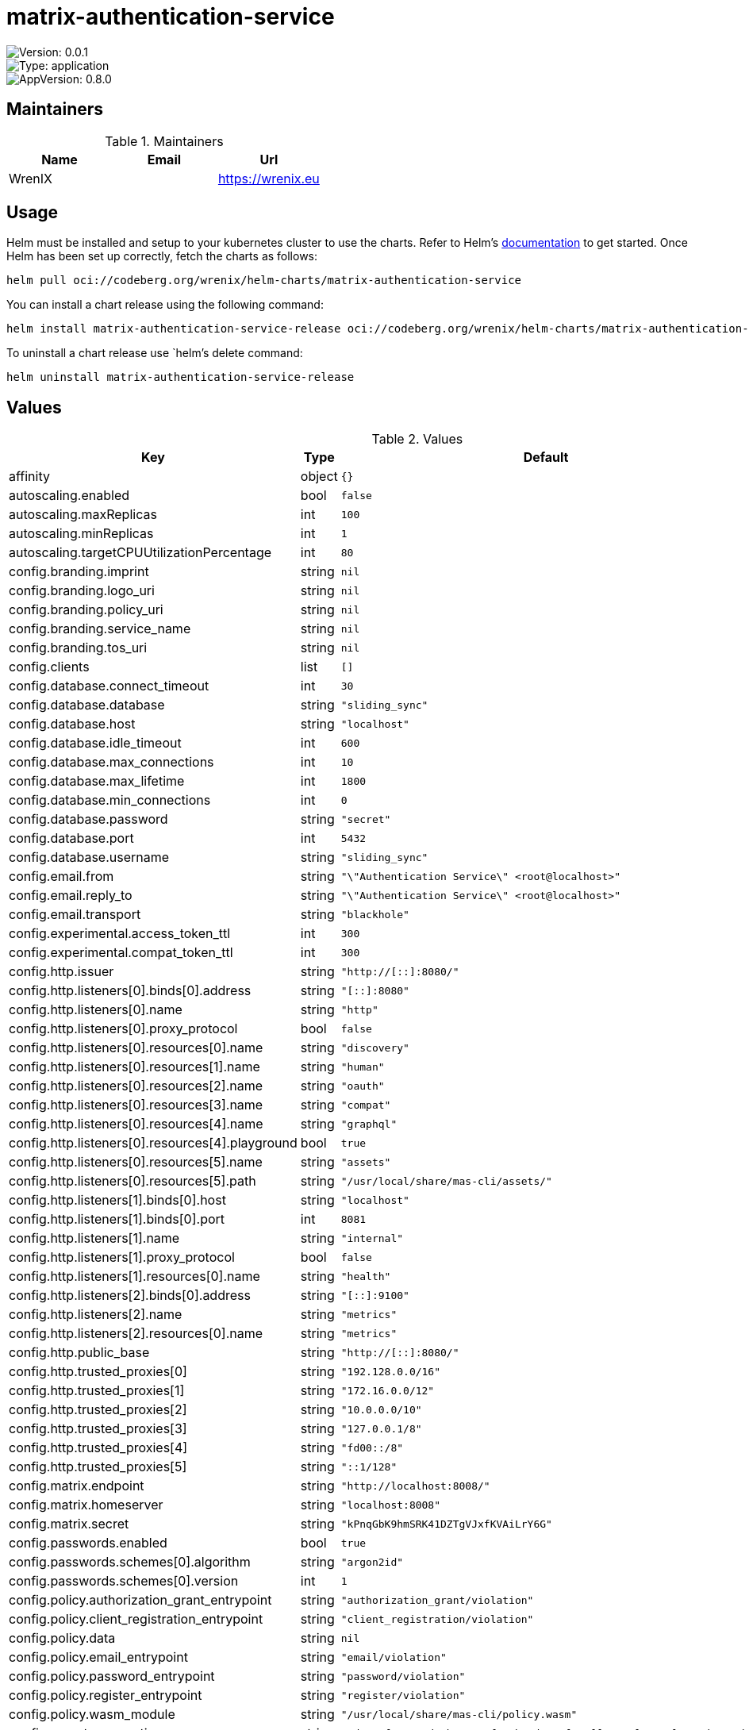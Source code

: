 

= matrix-authentication-service

image::https://img.shields.io/badge/Version-0.0.1-informational?style=flat-square[Version: 0.0.1]
image::https://img.shields.io/badge/Version-application-informational?style=flat-square[Type: application]
image::https://img.shields.io/badge/AppVersion-0.8.0-informational?style=flat-square[AppVersion: 0.8.0]
== Maintainers

.Maintainers
|===
| Name | Email | Url

| WrenIX
|
| <https://wrenix.eu>
|===

== Usage

Helm must be installed and setup to your kubernetes cluster to use the charts.
Refer to Helm's https://helm.sh/docs[documentation] to get started.
Once Helm has been set up correctly, fetch the charts as follows:

[source,bash]
----
helm pull oci://codeberg.org/wrenix/helm-charts/matrix-authentication-service
----

You can install a chart release using the following command:

[source,bash]
----
helm install matrix-authentication-service-release oci://codeberg.org/wrenix/helm-charts/matrix-authentication-service --values values.yaml
----

To uninstall a chart release use `helm`'s delete command:

[source,bash]
----
helm uninstall matrix-authentication-service-release
----

== Values

.Values
|===
| Key | Type | Default | Description

| affinity
| object
| `{}`
|

| autoscaling.enabled
| bool
| `false`
|

| autoscaling.maxReplicas
| int
| `100`
|

| autoscaling.minReplicas
| int
| `1`
|

| autoscaling.targetCPUUtilizationPercentage
| int
| `80`
|

| config.branding.imprint
| string
| `nil`
|

| config.branding.logo_uri
| string
| `nil`
|

| config.branding.policy_uri
| string
| `nil`
|

| config.branding.service_name
| string
| `nil`
|

| config.branding.tos_uri
| string
| `nil`
|

| config.clients
| list
| `[]`
|

| config.database.connect_timeout
| int
| `30`
|

| config.database.database
| string
| `"sliding_sync"`
|

| config.database.host
| string
| `"localhost"`
|

| config.database.idle_timeout
| int
| `600`
|

| config.database.max_connections
| int
| `10`
|

| config.database.max_lifetime
| int
| `1800`
|

| config.database.min_connections
| int
| `0`
|

| config.database.password
| string
| `"secret"`
|

| config.database.port
| int
| `5432`
|

| config.database.username
| string
| `"sliding_sync"`
|

| config.email.from
| string
| `"\"Authentication Service\" <root@localhost>"`
|

| config.email.reply_to
| string
| `"\"Authentication Service\" <root@localhost>"`
|

| config.email.transport
| string
| `"blackhole"`
|

| config.experimental.access_token_ttl
| int
| `300`
|

| config.experimental.compat_token_ttl
| int
| `300`
|

| config.http.issuer
| string
| `"http://[::]:8080/"`
|

| config.http.listeners[0].binds[0].address
| string
| `"[::]:8080"`
|

| config.http.listeners[0].name
| string
| `"http"`
|

| config.http.listeners[0].proxy_protocol
| bool
| `false`
|

| config.http.listeners[0].resources[0].name
| string
| `"discovery"`
|

| config.http.listeners[0].resources[1].name
| string
| `"human"`
|

| config.http.listeners[0].resources[2].name
| string
| `"oauth"`
|

| config.http.listeners[0].resources[3].name
| string
| `"compat"`
|

| config.http.listeners[0].resources[4].name
| string
| `"graphql"`
|

| config.http.listeners[0].resources[4].playground
| bool
| `true`
|

| config.http.listeners[0].resources[5].name
| string
| `"assets"`
|

| config.http.listeners[0].resources[5].path
| string
| `"/usr/local/share/mas-cli/assets/"`
|

| config.http.listeners[1].binds[0].host
| string
| `"localhost"`
|

| config.http.listeners[1].binds[0].port
| int
| `8081`
|

| config.http.listeners[1].name
| string
| `"internal"`
|

| config.http.listeners[1].proxy_protocol
| bool
| `false`
|

| config.http.listeners[1].resources[0].name
| string
| `"health"`
|

| config.http.listeners[2].binds[0].address
| string
| `"[::]:9100"`
|

| config.http.listeners[2].name
| string
| `"metrics"`
|

| config.http.listeners[2].resources[0].name
| string
| `"metrics"`
|

| config.http.public_base
| string
| `"http://[::]:8080/"`
|

| config.http.trusted_proxies[0]
| string
| `"192.128.0.0/16"`
|

| config.http.trusted_proxies[1]
| string
| `"172.16.0.0/12"`
|

| config.http.trusted_proxies[2]
| string
| `"10.0.0.0/10"`
|

| config.http.trusted_proxies[3]
| string
| `"127.0.0.1/8"`
|

| config.http.trusted_proxies[4]
| string
| `"fd00::/8"`
|

| config.http.trusted_proxies[5]
| string
| `"::1/128"`
|

| config.matrix.endpoint
| string
| `"http://localhost:8008/"`
|

| config.matrix.homeserver
| string
| `"localhost:8008"`
|

| config.matrix.secret
| string
| `"kPnqGbK9hmSRK41DZTgVJxfKVAiLrY6G"`
|

| config.passwords.enabled
| bool
| `true`
|

| config.passwords.schemes[0].algorithm
| string
| `"argon2id"`
|

| config.passwords.schemes[0].version
| int
| `1`
|

| config.policy.authorization_grant_entrypoint
| string
| `"authorization_grant/violation"`
|

| config.policy.client_registration_entrypoint
| string
| `"client_registration/violation"`
|

| config.policy.data
| string
| `nil`
|

| config.policy.email_entrypoint
| string
| `"email/violation"`
|

| config.policy.password_entrypoint
| string
| `"password/violation"`
|

| config.policy.register_entrypoint
| string
| `"register/violation"`
|

| config.policy.wasm_module
| string
| `"/usr/local/share/mas-cli/policy.wasm"`
|

| config.secrets.encryption
| string
| `"5d3e33fa3c297d77b4c587cfc12b9adc03afe57ff36783fceceef2c0c1ba757d"`
|

| config.secrets.keys
| list
| `[]`
|

| config.telemetry.metrics.exporter
| string
| `"prometheus"`
|

| config.telemetry.sentry.dsn
| string
| `nil`
|

| config.telemetry.tracing.exporter
| string
| `"none"`
|

| config.telemetry.tracing.propagators
| list
| `[]`
|

| config.templates.assets_manifest
| string
| `"/usr/local/share/mas-cli/manifest.json"`
|

| config.templates.path
| string
| `"/usr/local/share/mas-cli/templates/"`
|

| config.templates.translations_path
| string
| `"/usr/local/share/mas-cli/translations/"`
|

| config.upstream_oauth2.providers
| list
| `[]`
|

| fullnameOverride
| string
| `""`
|

| global.image.pullPolicy
| string
| `nil`
| if set it will overwrite all pullPolicy

| global.image.registry
| string
| `nil`
| if set it will overwrite all registry entries

| image.pullPolicy
| string
| `"IfNotPresent"`
|

| image.registry
| string
| `"ghcr.io"`
|

| image.repository
| string
| `"matrix-org/matrix-authentication-service"`
|

| image.tag
| string
| `nil`
| Overrides the image tag whose default is the chart appVersion.

| imagePullSecrets
| list
| `[]`
|

| ingress.annotations
| object
| `{}`
|

| ingress.className
| string
| `""`
|

| ingress.enabled
| bool
| `false`
|

| ingress.hosts[0].host
| string
| `"chart-example.local"`
|

| ingress.hosts[0].paths[0].path
| string
| `"/_matrix/client/v3/login"`
|

| ingress.hosts[0].paths[0].pathType
| string
| `"Exact"`
|

| ingress.hosts[0].paths[1].path
| string
| `"/_matrix/client/v3/logout"`
|

| ingress.hosts[0].paths[1].pathType
| string
| `"Exact"`
|

| ingress.hosts[0].paths[2].path
| string
| `"/_matrix/client/v3/refresh"`
|

| ingress.hosts[0].paths[2].pathType
| string
| `"Exact"`
|

| ingress.tls
| list
| `[]`
|

| livenessProbe.httpGet.path
| string
| `"/health"`
|

| livenessProbe.httpGet.port
| string
| `"internal"`
|

| nameOverride
| string
| `""`
|

| nodeSelector
| object
| `{}`
|

| podAnnotations
| object
| `{}`
|

| podLabels
| object
| `{}`
|

| podSecurityContext.fsGroup
| int
| `1000`
|

| prometheus.servicemonitor.enabled
| bool
| `false`
|

| prometheus.servicemonitor.labels
| object
| `{}`
|

| readinessProbe.httpGet.path
| string
| `"/health"`
|

| readinessProbe.httpGet.port
| string
| `"internal"`
|

| replicaCount
| int
| `1`
|

| resources
| object
| `{}`
|

| securityContext.capabilities.drop[0]
| string
| `"ALL"`
|

| securityContext.readOnlyRootFilesystem
| bool
| `true`
|

| securityContext.runAsNonRoot
| bool
| `true`
|

| securityContext.runAsUser
| int
| `1000`
|

| service.port
| int
| `80`
|

| service.type
| string
| `"ClusterIP"`
|

| serviceAccount.annotations
| object
| `{}`
|

| serviceAccount.automount
| bool
| `true`
|

| serviceAccount.create
| bool
| `true`
|

| serviceAccount.name
| string
| `""`
|

| tolerations
| list
| `[]`
|

| volumeMounts
| list
| `[]`
|

| volumes
| list
| `[]`
|
|===

Autogenerated from chart metadata using https://github.com/norwoodj/helm-docs[helm-docs]
= matrix-authentication-service

image::https://img.shields.io/badge/Version-0.0.1-informational?style=flat-square[Version: 0.0.1]
image::https://img.shields.io/badge/Version-application-informational?style=flat-square[Type: application]
image::https://img.shields.io/badge/AppVersion-0.8.0-informational?style=flat-square[AppVersion: 0.8.0]

OAuth2.0 + OpenID Provider for Matrix Homeservers (per MSC3861)

== Maintainers

.Maintainers
|===
| Name | Email | Url

| WrenIX
|
| <https://wrenix.eu>
|===

== Values

.Values
|===
| Key | Type | Default | Description

| affinity
| object
| `{}`
|

| autoscaling.enabled
| bool
| `false`
|

| autoscaling.maxReplicas
| int
| `100`
|

| autoscaling.minReplicas
| int
| `1`
|

| autoscaling.targetCPUUtilizationPercentage
| int
| `80`
|

| config.branding.imprint
| string
| `nil`
|

| config.branding.logo_uri
| string
| `nil`
|

| config.branding.policy_uri
| string
| `nil`
|

| config.branding.service_name
| string
| `nil`
|

| config.branding.tos_uri
| string
| `nil`
|

| config.clients
| list
| `[]`
|

| config.database.connect_timeout
| int
| `30`
|

| config.database.database
| string
| `"sliding_sync"`
|

| config.database.host
| string
| `"localhost"`
|

| config.database.idle_timeout
| int
| `600`
|

| config.database.max_connections
| int
| `10`
|

| config.database.max_lifetime
| int
| `1800`
|

| config.database.min_connections
| int
| `0`
|

| config.database.password
| string
| `"secret"`
|

| config.database.port
| int
| `5432`
|

| config.database.username
| string
| `"sliding_sync"`
|

| config.email.from
| string
| `"\"Authentication Service\" <root@localhost>"`
|

| config.email.reply_to
| string
| `"\"Authentication Service\" <root@localhost>"`
|

| config.email.transport
| string
| `"blackhole"`
|

| config.experimental.access_token_ttl
| int
| `300`
|

| config.experimental.compat_token_ttl
| int
| `300`
|

| config.http.issuer
| string
| `"http://[::]:8080/"`
|

| config.http.listeners[0].binds[0].address
| string
| `"[::]:8080"`
|

| config.http.listeners[0].name
| string
| `"http"`
|

| config.http.listeners[0].proxy_protocol
| bool
| `false`
|

| config.http.listeners[0].resources[0].name
| string
| `"discovery"`
|

| config.http.listeners[0].resources[1].name
| string
| `"human"`
|

| config.http.listeners[0].resources[2].name
| string
| `"oauth"`
|

| config.http.listeners[0].resources[3].name
| string
| `"compat"`
|

| config.http.listeners[0].resources[4].name
| string
| `"graphql"`
|

| config.http.listeners[0].resources[4].playground
| bool
| `true`
|

| config.http.listeners[0].resources[5].name
| string
| `"assets"`
|

| config.http.listeners[0].resources[5].path
| string
| `"/usr/local/share/mas-cli/assets/"`
|

| config.http.listeners[1].binds[0].host
| string
| `"localhost"`
|

| config.http.listeners[1].binds[0].port
| int
| `8081`
|

| config.http.listeners[1].name
| string
| `"internal"`
|

| config.http.listeners[1].proxy_protocol
| bool
| `false`
|

| config.http.listeners[1].resources[0].name
| string
| `"health"`
|

| config.http.listeners[2].binds[0].address
| string
| `"[::]:9100"`
|

| config.http.listeners[2].name
| string
| `"metrics"`
|

| config.http.listeners[2].resources[0].name
| string
| `"metrics"`
|

| config.http.public_base
| string
| `"http://[::]:8080/"`
|

| config.http.trusted_proxies[0]
| string
| `"192.128.0.0/16"`
|

| config.http.trusted_proxies[1]
| string
| `"172.16.0.0/12"`
|

| config.http.trusted_proxies[2]
| string
| `"10.0.0.0/10"`
|

| config.http.trusted_proxies[3]
| string
| `"127.0.0.1/8"`
|

| config.http.trusted_proxies[4]
| string
| `"fd00::/8"`
|

| config.http.trusted_proxies[5]
| string
| `"::1/128"`
|

| config.matrix.endpoint
| string
| `"http://localhost:8008/"`
|

| config.matrix.homeserver
| string
| `"localhost:8008"`
|

| config.matrix.secret
| string
| `"kPnqGbK9hmSRK41DZTgVJxfKVAiLrY6G"`
|

| config.passwords.enabled
| bool
| `true`
|

| config.passwords.schemes[0].algorithm
| string
| `"argon2id"`
|

| config.passwords.schemes[0].version
| int
| `1`
|

| config.policy.authorization_grant_entrypoint
| string
| `"authorization_grant/violation"`
|

| config.policy.client_registration_entrypoint
| string
| `"client_registration/violation"`
|

| config.policy.data
| string
| `nil`
|

| config.policy.email_entrypoint
| string
| `"email/violation"`
|

| config.policy.password_entrypoint
| string
| `"password/violation"`
|

| config.policy.register_entrypoint
| string
| `"register/violation"`
|

| config.policy.wasm_module
| string
| `"/usr/local/share/mas-cli/policy.wasm"`
|

| config.secrets.encryption
| string
| `"5d3e33fa3c297d77b4c587cfc12b9adc03afe57ff36783fceceef2c0c1ba757d"`
|

| config.secrets.keys
| list
| `[]`
|

| config.telemetry.metrics.exporter
| string
| `"prometheus"`
|

| config.telemetry.sentry.dsn
| string
| `nil`
|

| config.telemetry.tracing.exporter
| string
| `"none"`
|

| config.telemetry.tracing.propagators
| list
| `[]`
|

| config.templates.assets_manifest
| string
| `"/usr/local/share/mas-cli/manifest.json"`
|

| config.templates.path
| string
| `"/usr/local/share/mas-cli/templates/"`
|

| config.templates.translations_path
| string
| `"/usr/local/share/mas-cli/translations/"`
|

| config.upstream_oauth2.providers
| list
| `[]`
|

| fullnameOverride
| string
| `""`
|

| global.image.pullPolicy
| string
| `nil`
| if set it will overwrite all pullPolicy

| global.image.registry
| string
| `nil`
| if set it will overwrite all registry entries

| image.pullPolicy
| string
| `"IfNotPresent"`
|

| image.registry
| string
| `"ghcr.io"`
|

| image.repository
| string
| `"matrix-org/matrix-authentication-service"`
|

| image.tag
| string
| `nil`
| Overrides the image tag whose default is the chart appVersion.

| imagePullSecrets
| list
| `[]`
|

| ingress.annotations
| object
| `{}`
|

| ingress.className
| string
| `""`
|

| ingress.enabled
| bool
| `false`
|

| ingress.hosts[0].host
| string
| `"chart-example.local"`
|

| ingress.hosts[0].paths[0].path
| string
| `"/_matrix/client/v3/login"`
|

| ingress.hosts[0].paths[0].pathType
| string
| `"Exact"`
|

| ingress.hosts[0].paths[1].path
| string
| `"/_matrix/client/v3/logout"`
|

| ingress.hosts[0].paths[1].pathType
| string
| `"Exact"`
|

| ingress.hosts[0].paths[2].path
| string
| `"/_matrix/client/v3/refresh"`
|

| ingress.hosts[0].paths[2].pathType
| string
| `"Exact"`
|

| ingress.tls
| list
| `[]`
|

| livenessProbe.httpGet.path
| string
| `"/health"`
|

| livenessProbe.httpGet.port
| string
| `"internal"`
|

| nameOverride
| string
| `""`
|

| nodeSelector
| object
| `{}`
|

| podAnnotations
| object
| `{}`
|

| podLabels
| object
| `{}`
|

| podSecurityContext.fsGroup
| int
| `1000`
|

| prometheus.servicemonitor.enabled
| bool
| `false`
|

| prometheus.servicemonitor.labels
| object
| `{}`
|

| readinessProbe.httpGet.path
| string
| `"/health"`
|

| readinessProbe.httpGet.port
| string
| `"internal"`
|

| replicaCount
| int
| `1`
|

| resources
| object
| `{}`
|

| securityContext.capabilities.drop[0]
| string
| `"ALL"`
|

| securityContext.readOnlyRootFilesystem
| bool
| `true`
|

| securityContext.runAsNonRoot
| bool
| `true`
|

| securityContext.runAsUser
| int
| `1000`
|

| service.port
| int
| `80`
|

| service.type
| string
| `"ClusterIP"`
|

| serviceAccount.annotations
| object
| `{}`
|

| serviceAccount.automount
| bool
| `true`
|

| serviceAccount.create
| bool
| `true`
|

| serviceAccount.name
| string
| `""`
|

| tolerations
| list
| `[]`
|

| volumeMounts
| list
| `[]`
|

| volumes
| list
| `[]`
|
|===

----------------------------------------------
Autogenerated from chart metadata using [helm-docs v1.11.2](https://github.com/norwoodj/helm-docs/releases/v1.11.2)
